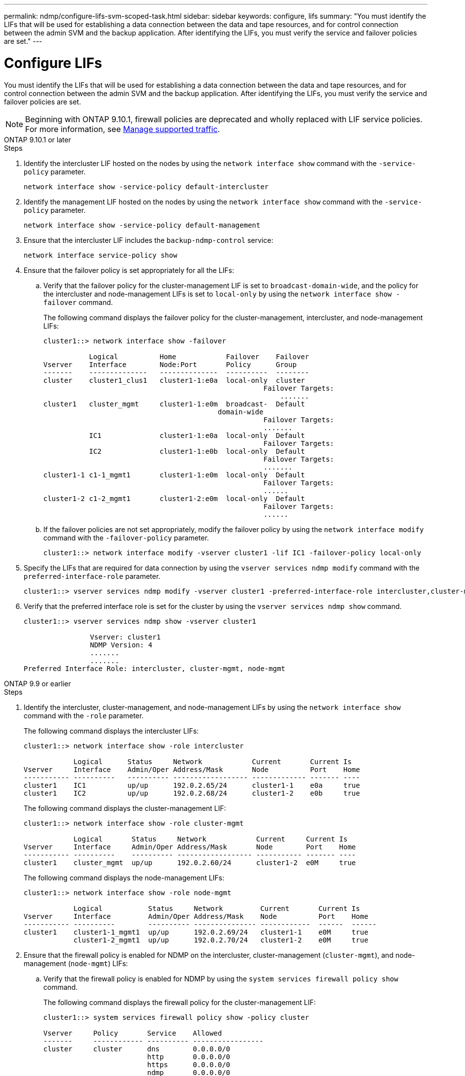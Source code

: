---
permalink: ndmp/configure-lifs-svm-scoped-task.html
sidebar: sidebar
keywords: configure, lifs
summary: "You must identify the LIFs that will be used for establishing a data connection between the data and tape resources, and for control connection between the admin SVM and the backup application. After identifying the LIFs, you must verify the service and failover policies are set."
---

= Configure LIFs

:icons: font
:imagesdir: ../media/

[.lead]
You must identify the LIFs that will be used for establishing a data connection between the data and tape resources, and for control connection between the admin SVM and the backup application. After identifying the LIFs, you must verify the service and failover policies are set. 

NOTE: Beginning with ONTAP 9.10.1, firewall policies are deprecated and wholly replaced with LIF service policies. For more information, see link:../networking/manage_supported_traffic.html[Manage supported traffic].

[role="tabbed-block"]
====
.ONTAP 9.10.1 or later
--

.Steps

. Identify the intercluster LIF hosted on the nodes by using the `network interface show` command with the `-service-policy` parameter.
+
`network interface show -service-policy default-intercluster`

. Identify the management LIF hosted on the nodes by using the `network interface show` command with the `-service-policy` parameter.
+
`network interface show -service-policy default-management`

. Ensure that the intercluster LIF includes the `backup-ndmp-control` service:
+
`network interface service-policy show`

. Ensure that the failover policy is set appropriately for all the LIFs:
 .. Verify that the failover policy for the cluster-management LIF is set to `broadcast-domain-wide`, and the policy for the intercluster and node-management LIFs is set to `local-only` by using the `network interface show -failover` command.
+
The following command displays the failover policy for the cluster-management, intercluster, and node-management LIFs:
+
----
cluster1::> network interface show -failover

           Logical          Home            Failover    Failover
Vserver    Interface        Node:Port       Policy      Group
-------    --------------   --------------  ----------  --------
cluster    cluster1_clus1   cluster1-1:e0a  local-only  cluster
                                                     Failover Targets:
                   	                                 .......
cluster1   cluster_mgmt     cluster1-1:e0m  broadcast-  Default
                                          domain-wide 
                                                     Failover Targets:
                                                     .......
           IC1              cluster1-1:e0a  local-only  Default
                                                     Failover Targets:
           IC2              cluster1-1:e0b  local-only  Default
                                                     Failover Targets:
                                                     .......
cluster1-1 c1-1_mgmt1       cluster1-1:e0m  local-only  Default
                                                     Failover Targets:
                                                     ......
cluster1-2 c1-2_mgmt1       cluster1-2:e0m  local-only  Default
                                                     Failover Targets:
                                                     ......
----

 .. If the failover policies are not set appropriately, modify the failover policy by using the `network interface modify` command with the `-failover-policy` parameter.
+
----
cluster1::> network interface modify -vserver cluster1 -lif IC1 -failover-policy local-only
----
. Specify the LIFs that are required for data connection by using the `vserver services ndmp modify` command with the `preferred-interface-role` parameter.
+
----
cluster1::> vserver services ndmp modify -vserver cluster1 -preferred-interface-role intercluster,cluster-mgmt,node-mgmt
----

. Verify that the preferred interface role is set for the cluster by using the `vserver services ndmp show` command.
+
----
cluster1::> vserver services ndmp show -vserver cluster1

                Vserver: cluster1
                NDMP Version: 4
                .......
                .......
Preferred Interface Role: intercluster, cluster-mgmt, node-mgmt
----

--

.ONTAP 9.9 or earlier
--

.Steps

. Identify the intercluster, cluster-management, and node-management LIFs by using the `network interface show` command with the `-role` parameter.
+
The following command displays the intercluster LIFs:
+
----
cluster1::> network interface show -role intercluster

            Logical      Status     Network            Current       Current Is
Vserver     Interface    Admin/Oper Address/Mask       Node          Port    Home
----------- ----------   ---------- ------------------ ------------- ------- ----
cluster1    IC1          up/up      192.0.2.65/24      cluster1-1    e0a     true
cluster1    IC2          up/up      192.0.2.68/24      cluster1-2    e0b     true
----
+
The following command displays the cluster-management LIF:
+
----
cluster1::> network interface show -role cluster-mgmt

            Logical       Status     Network            Current     Current Is
Vserver     Interface     Admin/Oper Address/Mask       Node        Port    Home
----------- ----------    ---------- ------------------ ----------- ------- ----
cluster1    cluster_mgmt  up/up      192.0.2.60/24      cluster1-2  e0M     true
----
+
The following command displays the node-management LIFs:
+
----
cluster1::> network interface show -role node-mgmt

            Logical           Status     Network         Current       Current Is
Vserver     Interface         Admin/Oper Address/Mask    Node          Port    Home
----------- ----------        ---------- --------------- ------------  ------  ------
cluster1    cluster1-1_mgmt1  up/up      192.0.2.69/24   cluster1-1    e0M     true
            cluster1-2_mgmt1  up/up      192.0.2.70/24   cluster1-2    e0M     true
----

. Ensure that the firewall policy is enabled for NDMP on the intercluster, cluster-management (`cluster-mgmt`), and node-management (`node-mgmt`) LIFs:
 .. Verify that the firewall policy is enabled for NDMP by using the `system services firewall policy show` command.
+
The following command displays the firewall policy for the cluster-management LIF:
+
----
cluster1::> system services firewall policy show -policy cluster

Vserver     Policy       Service    Allowed
-------     ------------ ---------- -----------------
cluster     cluster      dns        0.0.0.0/0
                         http       0.0.0.0/0
                         https      0.0.0.0/0
                         ndmp       0.0.0.0/0
                         ndmps      0.0.0.0/0
                         ntp        0.0.0.0/0
                         rsh        0.0.0.0/0
                         snmp       0.0.0.0/0
                         ssh        0.0.0.0/0
                         telnet     0.0.0.0/0
10 entries were displayed.
----
+
The following command displays the firewall policy for the intercluster LIF:
+
----
cluster1::> system services firewall policy show -policy intercluster

Vserver     Policy       Service    Allowed
-------     ------------ ---------- -------------------
cluster1    intercluster dns        -
                         http       -
                         https      -
                         ndmp       0.0.0.0/0, ::/0
                         ndmps      -
                         ntp        -
                         rsh        -
                         ssh        -
                         telnet     -
9 entries were displayed.
----
+
The following command displays the firewall policy for the node-management LIF:
+
----
cluster1::> system services firewall policy show -policy mgmt

Vserver     Policy       Service    Allowed
-------     ------------ ---------- -------------------
cluster1-1  mgmt         dns        0.0.0.0/0, ::/0
                         http       0.0.0.0/0, ::/0
                         https      0.0.0.0/0, ::/0
                         ndmp       0.0.0.0/0, ::/0
                         ndmps      0.0.0.0/0, ::/0
                         ntp        0.0.0.0/0, ::/0
                         rsh        -
                         snmp       0.0.0.0/0, ::/0
                         ssh        0.0.0.0/0, ::/0
                         telnet     -
10 entries were displayed.
----

 .. If the firewall policy is not enabled, enable the firewall policy by using the `system services firewall policy modify` command with the `-service` parameter.
+
The following command enables firewall policy for the intercluster LIF:
+
----
cluster1::> system services firewall policy modify -vserver cluster1 -policy intercluster -service ndmp 0.0.0.0/0
----
. Ensure that the failover policy is set appropriately for all the LIFs:
 .. Verify that the failover policy for the cluster-management LIF is set to `broadcast-domain-wide`, and the policy for the intercluster and node-management LIFs is set to `local-only` by using the `network interface show -failover` command.
+
The following command displays the failover policy for the cluster-management, intercluster, and node-management LIFs:
+
----
cluster1::> network interface show -failover

           Logical            Home              Failover              Failover
Vserver    Interface          Node:Port         Policy                Group
---------- -----------------  ----------------- --------------------  --------
cluster    cluster1_clus1     cluster1-1:e0a    local-only            cluster
                                                     Failover Targets:
                   	                                 .......

cluster1   cluster_mgmt       cluster1-1:e0m    broadcast-domain-wide Default
                                                     Failover Targets:
                                                     .......
           IC1                 cluster1-1:e0a    local-only           Default
                                                     Failover Targets:
           IC2                 cluster1-1:e0b    local-only           Default
                                                     Failover Targets:
                                                     .......
cluster1-1 cluster1-1_mgmt1   cluster1-1:e0m    local-only            Default
                                                     Failover Targets:
                                                     ......
cluster1-2 cluster1-2_mgmt1   cluster1-2:e0m    local-only            Default
                                                     Failover Targets:
                                                     ......
----

 .. If the failover policies are not set appropriately, modify the failover policy by using the `network interface modify` command with the `-failover-policy` parameter.
+
----
cluster1::> network interface modify -vserver cluster1 -lif IC1 -failover-policy local-only
----
. Specify the LIFs that are required for data connection by using the `vserver services ndmp modify` command with the `preferred-interface-role` parameter.
+
----
cluster1::> vserver services ndmp modify -vserver cluster1 -preferred-interface-role intercluster,cluster-mgmt,node-mgmt
----

. Verify that the preferred interface role is set for the cluster by using the `vserver services ndmp show` command.
+
----
cluster1::> vserver services ndmp show -vserver cluster1

                             Vserver: cluster1
                        NDMP Version: 4
                        .......
                        .......
            Preferred Interface Role: intercluster, cluster-mgmt, node-mgmt
----
--

====

// 30-OCT-2024, ONTAPDOC-1804